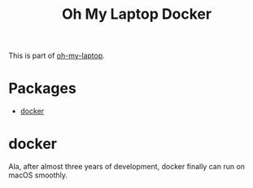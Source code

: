 #+TITLE: Oh My Laptop Docker
#+OPTIONS: toc:nil num:nil ^:nil

This is part of [[https://github.com/xiaohanyu/oh-my-laptop][oh-my-laptop]].

* Packages

- [[https://www.docker.com/][docker]]


* docker

Ala, after almost three years of development, docker finally can run on macOS
smoothly.
